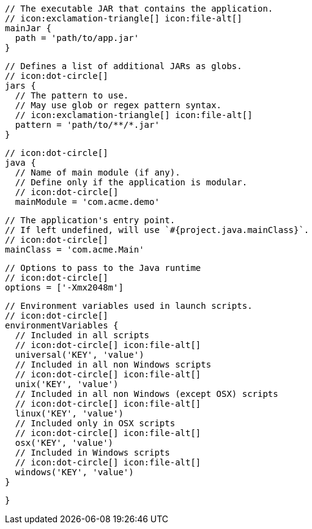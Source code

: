         // The executable JAR that contains the application.
        // icon:exclamation-triangle[] icon:file-alt[]
        mainJar {
          path = 'path/to/app.jar'
        }

        // Defines a list of additional JARs as globs.
        // icon:dot-circle[]
        jars {
          // The pattern to use.
          // May use glob or regex pattern syntax.
          // icon:exclamation-triangle[] icon:file-alt[]
          pattern = 'path/to/**/*.jar'
        }

        // icon:dot-circle[]
        java {
          // Name of main module (if any).
          // Define only if the application is modular.
          // icon:dot-circle[]
          mainModule = 'com.acme.demo'

          // The application's entry point.
          // If left undefined, will use `#{project.java.mainClass}`.
          // icon:dot-circle[]
          mainClass = 'com.acme.Main'

          // Options to pass to the Java runtime
          // icon:dot-circle[]
          options = ['-Xmx2048m']

          // Environment variables used in launch scripts.
          // icon:dot-circle[]
          environmentVariables {
            // Included in all scripts
            // icon:dot-circle[] icon:file-alt[]
            universal('KEY', 'value')
            // Included in all non Windows scripts
            // icon:dot-circle[] icon:file-alt[]
            unix('KEY', 'value')
            // Included in all non Windows (except OSX) scripts
            // icon:dot-circle[] icon:file-alt[]
            linux('KEY', 'value')
            // Included only in OSX scripts
            // icon:dot-circle[] icon:file-alt[]
            osx('KEY', 'value')
            // Included in Windows scripts
            // icon:dot-circle[] icon:file-alt[]
            windows('KEY', 'value')
          }

ifdef::java-assembler[]
          // Maven coordinates = groupId.
          // If left undefined, will use `#{project.java.groupId}`.
          // icon:dot-circle[]
          groupId = 'com.acme'

          // Maven coordinates = artifactId.
          // If left undefined, will use `#{project.java.artifactId}`.
          // icon:dot-circle[]
          artifactId = 'app'

          // The minimum Java version required by consumers to run the application.
          // If left undefined, will use `#{project.java.version}`.
          // icon:dot-circle[]
          version = '8'

          // Identifies the project as being member of a multi-project build.
          // If left undefined, will use `#{project.java.multiProject}`.
          // icon:dot-circle[]
          multiProject = false

          // Additional properties used when evaluating templates.
          // Key will be capitalized and prefixed with `java`, i.e, `javaFoo`.
          // icon:dot-circle[]
          extraProperties.put('foo', 'bar')
endif::java-assembler[]
        }